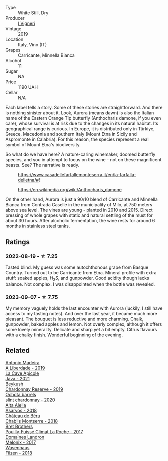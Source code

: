 #+attr_html: :class wine-main-image
[[file:/images/72/55156f-7c94-489d-99c3-8ad58578a1df/2023-09-08-10-35-54-6F0D6232-C08B-47F3-A863-46B70C204FF4-1-105-c@512.webp]]

- Type :: White Still, Dry
- Producer :: [[barberry:/producers/6de83519-f55b-4fd9-b5dc-50889e6e16dc][I Vigneri]]
- Vintage :: 2019
- Location :: Italy, Vino (IT)
- Grapes :: Carricante, Minnella Bianca
- Alcohol :: 11
- Sugar :: NA
- Price :: 1190 UAH
- Cellar :: N/A

Each label tells a story. Some of these stories are straightforward. And there is nothing sinister about it. Look, Aurora (means dawn) is also the Italian name of the Eastern Orange Tip butterfly (Anthocharis damone, if you even care), whose survival is at risk due to the changes in its natural habitat. Its geographical range is curious. In Europe, it is distributed only in Türkiye, Greece, Macedonia and southern Italy (Mount Etna in Sicily and Aspromonte in Calabria). For this reason, the species represent a real symbol of Mount Etna's biodiversity.

So what do we have here? A nature-caring winemaker, doomed butterfly species, and you in attempt to focus on the wine - not on these magnificent beasts. See? The narrative is ready.

#+caption: https://www.casadellefarfallemonteserra.it/en/la-farfalla-delletna/#!
[[file:/images/72/55156f-7c94-489d-99c3-8ad58578a1df/41.webp]]

#+caption: https://en.wikipedia.org/wiki/Anthocharis_damone
[[file:/images/72/55156f-7c94-489d-99c3-8ad58578a1df/2023-09-08-22-29-05-aurora.webp]]

On the other hand, Aurora is just a 90/10 blend of Carricante and Minnella Bianca from Contrada Caselle in the municipality of Milo, at 750 meters above sea level. The vines are young - planted in 2010 and 2015. Direct pressing of whole grapes with static and natural settling of the must for about 30 hours. After alcoholic fermentation, the wine rests for around 6 months in stainless steel tanks.

** Ratings

*** 2022-08-19 - ☆ 7.25

Tasted blind. My guess was some autochthonous grape from Basque Country. Turned out to be Carricante from Etna. Mineral profile with extra stuff: soaked apples, $H_2S$, and gunpowder. Good acidity though lacks balance. Not complex. I was disappointed when the bottle was revealed.

*** 2023-09-07 - ☆ 7.75

My memory vaguely holds the last encounter with Aurora (luckily, I still have access to my tasting notes). And over the last year, it became much more pleasant. The bouquet is less reductive and more charming. Chalk, gunpowder, baked apples and lemon. Not overly complex, although it offers some lovely minerality. Delicate and sharp yet a bit empty. Citrus flavours with a chalky finish. Wonderful beginning of the evening.

** Related

#+begin_export html
<div class="flex-container">
  <a class="flex-item flex-item-left" href="/wines/16128b7b-90b3-4b66-ac2a-994178f0f6f2.html">
    <img class="flex-bottle" src="/images/16/128b7b-90b3-4b66-ac2a-994178f0f6f2/2022-08-20-10-41-48-C6645716-C847-4A44-91AB-5EC24CBC2378-1-105-c@512.webp"></img>
    <section class="h">Antonio Madeira</section>
    <section class="h text-bolder">A Liberdade - 2019</section>
  </a>

  <a class="flex-item flex-item-right" href="/wines/2ae8dc33-cd05-4208-b028-94e7acae704a.html">
    <img class="flex-bottle" src="/images/2a/e8dc33-cd05-4208-b028-94e7acae704a/2022-08-20-11-14-08-FBD2E899-2FD6-472C-943B-318C7E141403-1-105-c@512.webp"></img>
    <section class="h">La Cave Apicole</section>
    <section class="h text-bolder">Java - 2021</section>
  </a>

  <a class="flex-item flex-item-left" href="/wines/52ac7f99-cf2f-4590-b19d-141f3aa2c217.html">
    <img class="flex-bottle" src="/images/52/ac7f99-cf2f-4590-b19d-141f3aa2c217/2022-08-20-10-32-36-3C6BE3AB-B559-4183-BF9C-A95E85752B6D-1-105-c@512.webp"></img>
    <section class="h">Beykush</section>
    <section class="h text-bolder">Chardonnay Reserve - 2019</section>
  </a>

  <a class="flex-item flex-item-right" href="/wines/64312402-9635-4a0f-a57a-872b3777c5ff.html">
    <img class="flex-bottle" src="/images/64/312402-9635-4a0f-a57a-872b3777c5ff/2022-08-20-10-46-42-436EBED3-7AAD-433B-8A46-B0EB107101B8-1-105-c@512.webp"></img>
    <section class="h">Ochota barrels</section>
    <section class="h text-bolder">slint chardonnay - 2020</section>
  </a>

  <a class="flex-item flex-item-left" href="/wines/651f7930-578b-41fb-98f1-ca1bca0e057a.html">
    <img class="flex-bottle" src="/images/65/1f7930-578b-41fb-98f1-ca1bca0e057a/2022-08-20-10-38-38-CF2E0CE0-8D26-491F-A6B7-C5996F828615-1-105-c@512.webp"></img>
    <section class="h">Alta Alella</section>
    <section class="h text-bolder">Asarvos - 2018</section>
  </a>

  <a class="flex-item flex-item-right" href="/wines/746646a7-c2d0-49e7-827d-1c2fee94fc66.html">
    <img class="flex-bottle" src="/images/74/6646a7-c2d0-49e7-827d-1c2fee94fc66/2022-08-20-10-43-59-4F425655-952B-4245-B369-224F51BD3A98-1-105-c@512.webp"></img>
    <section class="h">Château de Béru</section>
    <section class="h text-bolder">Chablis Montserre - 2018</section>
  </a>

  <a class="flex-item flex-item-left" href="/wines/8dee6ced-e95a-4214-9879-0265f9f66a7e.html">
    <img class="flex-bottle" src="/images/8d/ee6ced-e95a-4214-9879-0265f9f66a7e/2022-08-20-10-30-09-78CD0502-5902-4C44-A638-AC66C3DCB0FF-1-105-c@512.webp"></img>
    <section class="h">Bret Brothers</section>
    <section class="h text-bolder">Pouilly-Fuissé Climat La Roche - 2017</section>
  </a>

  <a class="flex-item flex-item-right" href="/wines/caddc632-9062-4f70-9d54-8b44fb6fe84e.html">
    <img class="flex-bottle" src="/images/ca/ddc632-9062-4f70-9d54-8b44fb6fe84e/2022-08-20-10-24-53-7537CA06-5565-43B1-98F4-9A04686ECA7D-1-105-c@512.webp"></img>
    <section class="h">Domaines Landron</section>
    <section class="h text-bolder">Melonix - 2017</section>
  </a>

  <a class="flex-item flex-item-left" href="/wines/eeb4d4b9-5df4-4893-9a90-e7d063c1c324.html">
    <img class="flex-bottle" src="/images/ee/b4d4b9-5df4-4893-9a90-e7d063c1c324/2022-08-20-10-40-12-9E9831A2-7675-407D-9E89-4E6436AE266E-1-105-c@512.webp"></img>
    <section class="h">Wasenhaus</section>
    <section class="h text-bolder">Filzen - 2018</section>
  </a>

</div>
#+end_export
